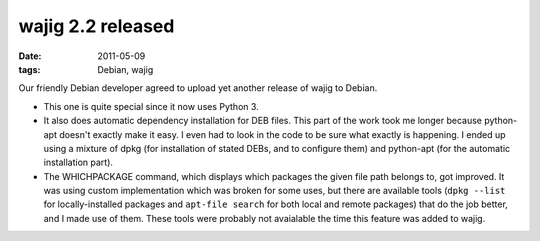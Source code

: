 wajig 2.2 released
==================

:date: 2011-05-09
:tags: Debian, wajig



Our friendly Debian developer agreed to upload yet another release of
wajig to Debian.

-  This one is quite special since it now uses Python 3.
-  It also does automatic dependency installation for DEB files. This
   part of the work took me longer because python-apt doesn't exactly
   make it easy. I even had to look in the code to be sure what exactly
   is happening. I ended up using a mixture of dpkg (for installation of
   stated DEBs, and to configure them) and python-apt (for the automatic
   installation part).
-  The WHICHPACKAGE command, which displays which packages the given
   file path belongs to, got improved. It was using custom
   implementation which was broken for some uses, but there are
   available tools (``dpkg --list`` for locally-installed packages and
   ``apt-file search`` for both local and remote packages) that do the
   job better, and I made use of them. These tools were probably not
   avaialable the time this feature was added to wajig.

